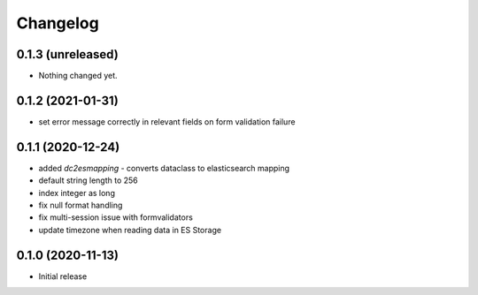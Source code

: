 Changelog 
==========

0.1.3 (unreleased)
------------------

- Nothing changed yet.


0.1.2 (2021-01-31)
------------------

- set error message correctly in relevant fields on form 
  validation failure


0.1.1 (2020-12-24)
------------------

- added `dc2esmapping` - converts dataclass to elasticsearch mapping
- default string length to 256
- index integer as long
- fix null format handling
- fix multi-session issue with formvalidators
- update timezone when reading data in ES Storage


0.1.0 (2020-11-13)
------------------

- Initial release


